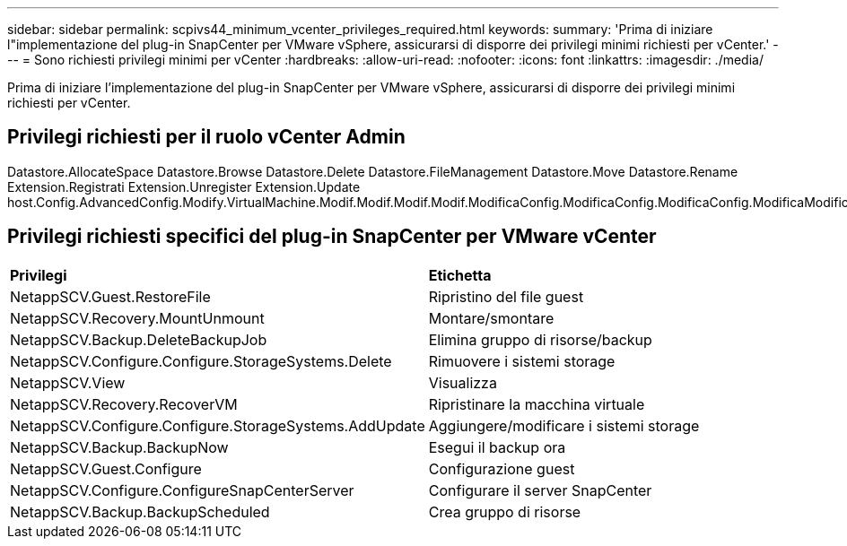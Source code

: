 ---
sidebar: sidebar 
permalink: scpivs44_minimum_vcenter_privileges_required.html 
keywords:  
summary: 'Prima di iniziare l"implementazione del plug-in SnapCenter per VMware vSphere, assicurarsi di disporre dei privilegi minimi richiesti per vCenter.' 
---
= Sono richiesti privilegi minimi per vCenter
:hardbreaks:
:allow-uri-read: 
:nofooter: 
:icons: font
:linkattrs: 
:imagesdir: ./media/


[role="lead"]
Prima di iniziare l'implementazione del plug-in SnapCenter per VMware vSphere, assicurarsi di disporre dei privilegi minimi richiesti per vCenter.



== Privilegi richiesti per il ruolo vCenter Admin

Datastore.AllocateSpace Datastore.Browse Datastore.Delete Datastore.FileManagement Datastore.Move Datastore.Rename Extension.Registrati Extension.Unregister Extension.Update host.Config.AdvancedConfig.Modify.VirtualMachine.Modif.Modif.Modif.Modif.ModificaConfig.ModificaConfig.ModificaConfig.ModificaModificaModaModaConfig.ModaModaConfig.ModaConfig.ModaConfig.ModificaConfig.ModaModaConfig.ModaConfig.ModaConfig.ModaConfig.ModaConfig.ModaConfig.ModificaConfig.ModificaConfig.ModificaConfig.ModaModaModaModaModaConfig.ModificaModaModaModaConfig.ModaIndicaIndicaModaConfig.ModaIntermeModaModaConfig.ModificaModaModaIndicaIndicaIndicaIndicaIn



== Privilegi richiesti specifici del plug-in SnapCenter per VMware vCenter

|===


| *Privilegi* | *Etichetta* 


| NetappSCV.Guest.RestoreFile | Ripristino del file guest 


| NetappSCV.Recovery.MountUnmount | Montare/smontare 


| NetappSCV.Backup.DeleteBackupJob | Elimina gruppo di risorse/backup 


| NetappSCV.Configure.Configure.StorageSystems.Delete | Rimuovere i sistemi storage 


| NetappSCV.View | Visualizza 


| NetappSCV.Recovery.RecoverVM | Ripristinare la macchina virtuale 


| NetappSCV.Configure.Configure.StorageSystems.AddUpdate | Aggiungere/modificare i sistemi storage 


| NetappSCV.Backup.BackupNow | Esegui il backup ora 


| NetappSCV.Guest.Configure | Configurazione guest 


| NetappSCV.Configure.ConfigureSnapCenterServer | Configurare il server SnapCenter 


| NetappSCV.Backup.BackupScheduled | Crea gruppo di risorse 
|===